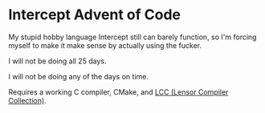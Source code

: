 * Intercept Advent of Code

My stupid hobby language Intercept still can barely function, so I'm forcing myself to make it make sense by actually using the fucker.

I will not be doing all 25 days.

I will not be doing any of the days on time.

Requires a working C compiler, CMake, and [[https://github.com/LensPlaysGames/LensorCompilerCollection][LCC (Lensor Compiler Collection)]].
